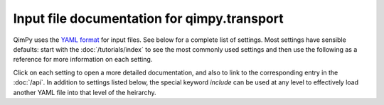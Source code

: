 Input file documentation for qimpy.transport
============================================

QimPy uses the `YAML format <https://yaml.org>`_ for input files.
See below for a complete list of settings.
Most settings have sensible defaults:
start with the :doc:`/tutorials/index` to see the most commonly used settings
and then use the following as a reference for more information on each setting.

Click on each setting to open a more detailed documentation,
and also to link to the corresponding entry in the :doc:`/api`.
In addition to settings listed below, the special keyword `include`
can be used at any level to effectively load another YAML file
into that level of the heirarchy.

.. yamldoc:: qimpy.transport.Transport
